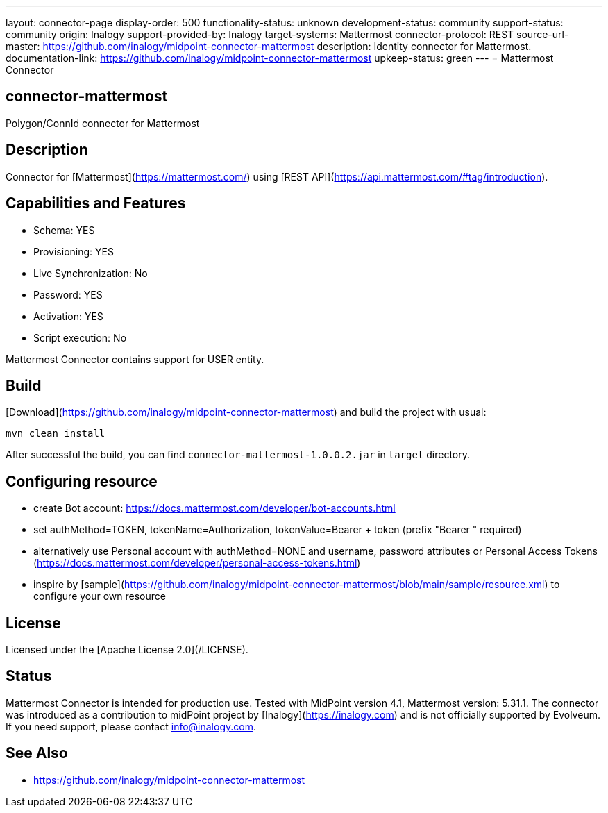 ---
layout: connector-page
display-order: 500
functionality-status: unknown
development-status: community
support-status: community
origin: Inalogy
support-provided-by: Inalogy
target-systems: Mattermost
connector-protocol: REST
source-url-master: https://github.com/inalogy/midpoint-connector-mattermost
description: Identity connector for Mattermost.
documentation-link: https://github.com/inalogy/midpoint-connector-mattermost
upkeep-status: green
---
= Mattermost Connector

== connector-mattermost

Polygon/ConnId connector for Mattermost

== Description

Connector for [Mattermost](https://mattermost.com/) using [REST API](https://api.mattermost.com/#tag/introduction).

== Capabilities and Features

* Schema: YES
* Provisioning: YES
* Live Synchronization: No
* Password: YES
* Activation: YES
* Script execution: No

Mattermost Connector contains support for USER entity.

== Build

[Download](https://github.com/inalogy/midpoint-connector-mattermost) and build the project with usual:

[source]
----
mvn clean install
----

After successful the build, you can find `connector-mattermost-1.0.0.2.jar` in `target` directory.

== Configuring resource

* create Bot account: https://docs.mattermost.com/developer/bot-accounts.html
* set authMethod=TOKEN, tokenName=Authorization, tokenValue=Bearer + token  (prefix "Bearer " required)
* alternatively use Personal account with authMethod=NONE and username, password attributes or Personal Access Tokens (https://docs.mattermost.com/developer/personal-access-tokens.html)
* inspire by [sample](https://github.com/inalogy/midpoint-connector-mattermost/blob/main/sample/resource.xml) to configure your own resource

== License

Licensed under the [Apache License 2.0](/LICENSE).

== Status

Mattermost Connector is intended for production use. Tested with MidPoint version 4.1, Mattermost version: 5.31.1. The connector was introduced as a contribution to midPoint project by [Inalogy](https://inalogy.com) and is not officially supported by Evolveum.
If you need support, please contact info@inalogy.com.

== See Also

* https://github.com/inalogy/midpoint-connector-mattermost
